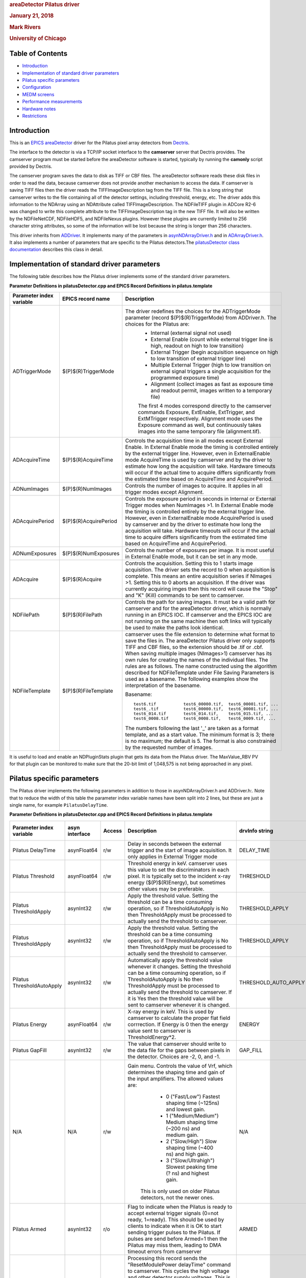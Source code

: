 .. container::

   .. rubric:: areaDetector Pilatus driver
      :name: areadetector-pilatus-driver

   .. rubric:: January 21, 2018
      :name: january-21-2018

   .. rubric:: Mark Rivers
      :name: mark-rivers

   .. rubric:: University of Chicago
      :name: university-of-chicago

Table of Contents
-----------------

-  `Introduction <#Introduction>`__
-  `Implementation of standard driver parameters <#StandardNotes>`__
-  `Pilatus specific parameters <#Driver_parameters>`__
-  `Configuration <#Configuration>`__
-  `MEDM screens <#MEDM_screens>`__
-  `Performance measurements <#Performance_measurements>`__
-  `Hardware notes <#Hardware_notes>`__
-  `Restrictions <#Restrictions>`__

.. _Introduction:

Introduction
------------

This is an `EPICS <http://www.aps.anl.gov/epics>`__
`areaDetector <areaDetector.html>`__ driver for the Pilatus pixel array
detectors from `Dectris <http://www.dectris.com>`__.

The interface to the detector is via a TCP/IP socket interface to the
**camserver** server that Dectris provides. The camserver program must
be started before the areaDetector software is started, typically by
running the **camonly** script provided by Dectris.

The camserver program saves the data to disk as TIFF or CBF files. The
areaDetector software reads these disk files in order to read the data,
because camserver does not provide another mechanism to access the data.
If camserver is saving TIFF files then the driver reads the
TIFFImageDescription tag from the TIFF file. This is a long string that
camserver writes to the file containing all of the detector settings,
including threshold, energy, etc. The driver adds this information to
the NDArray using an NDAttribute called TIFFImageDescription. The
NDFileTIFF plugin in ADCore R2-6 was changed to write this complete
attribute to the TIFFImageDescription tag in the new TIFF file. It will
also be written by the NDFileNetCDF, NDFileHDF5, and NDFileNexus
plugins. However these plugins are currently limited to 256 character
string attributes, so some of the information will be lost because the
string is longer than 256 characters.

This driver inherits from `ADDriver <areaDetectorDoc.html#ADDriver>`__.
It implements many of the parameters in
`asynNDArrayDriver.h <areaDetectorDoxygenHTML/asyn_n_d_array_driver_8h.html>`__
and in
`ADArrayDriver.h <areaDetectorDoxygenHTML/_a_d_driver_8h.html>`__. It
also implements a number of parameters that are specific to the Pilatus
detectors.The `pilatusDetector class
documentation <areaDetectorDoxygenHTML/classpilatus_detector.html>`__
describes this class in detail.

.. _StandardNotes:

Implementation of standard driver parameters
--------------------------------------------

The following table describes how the Pilatus driver implements some of
the standard driver parameters.

**Parameter Definitions in pilatusDetector.cpp and EPICS Record
Definitions in pilatus.template**

.. list-table::
   :widths: 25 25 180
   :header-rows: 1

   * - Parameter index variable
     - EPICS record name
     - Description
   * - ADTriggerMode
     - $(P)$(R)TriggerMode
     - The driver redefines the choices for the ADTriggerMode parameter (record $(P)$(R)TriggerMode) from ADDriver.h. The choices for the Pilatus are:
         - Internal (external signal not used)
         - External Enable (count while external trigger line is high, readout on high to low transition)
         - External Trigger (begin acquisition sequence on high to low transition of external trigger line)
         - Multiple External Trigger (high to low transition on external signal triggers a single acquisition for the programmed exposure time)
         - Alignment (collect images as fast as exposure time and readout permit, images written to a temporary file)

         The first 4 modes correspond directly to the camserver commands Exposure, ExtEnable, ExtTrigger, and ExtMTrigger respectively. Alignment mode uses the Exposure command as well, but continuously takes images into the same temporary file (alignment.tif).
   * - ADAcquireTime
     -  $(P)$(R)AcquireTime
     - Controls the acquisition time in all modes except External Enable. In External Enable mode the timing is controlled entirely by the external trigger line. However, even in ExternalEnable mode AcquireTime is used by camserver and by the driver to estimate how long the acquisition will take. Hardware timeouts will occur if the actual time to acquire differs significantly from the estimated time based on AcquireTime and AcquirePeriod.
   * - ADNumImages
     - $(P)$(R)NumImages
     - Controls the number of images to acquire. It applies in all trigger modes except Alignment.
   * -  ADAcquirePeriod
     - $(P)$(R)AcquirePeriod
     - Controls the exposure period in seconds in Internal or External Trigger modes when NumImages >1. In External Enable mode the timing is controlled entirely by the external trigger line. However, even in ExternalEnable mode AcquirePeriod is used by camserver and by the driver to estimate how long the acquisition will take. Hardware timeouts will occur if the actual time to acquire differs significantly from the estimated time based on AcquireTime and AcquirePeriod.
   * -  ADNumExposures
     - $(P)$(R)NumExposures
     - Controls the number of exposures per image. It is most useful in External Enable mode, but it can be set in any mode.
   * -  ADAcquire
     - $(P)$(R)Acquire
     - Controls the acquisition. Setting this to 1 starts image acquisition. The driver sets the record to 0 when acquisition is complete. This means an entire acquisition series if NImages >1. Setting this to 0 aborts an acquisition. If the driver was currently acquiring imges then this record will cause the "Stop" and "K" (Kill) commands to be sent to camserver.
   * -  NDFilePath
     - $(P)$(R)FilePath
     - Controls the path for saving images. It must be a valid path for camserver and for the areaDetector driver, which is normally running in an EPICS IOC. If camserver and the EPICS IOC are not running on the same machine then soft links will typically be used to make the paths look identical.
   * -  NDFileTemplate
     - $(P)$(R)FileTemplate
     - camserver uses the file extension to determine what format to save the files in. The areaDetector Pilatus driver only supports TIFF and CBF files, so the extension should be .tif or .cbf. When saving multiple images (NImages>1) camserver has its own rules for creating the names of the individual files. The rules are as follows. The name constructed using the algorithm described for NDFileTemplate under File Saving Parameters is used as a basename. The following examples show the interpretation of the basename.

       Basename::

         test6.tif           test6_00000.tif,  test6_00001.tif, ...
         test6_.tif          test6_00000.tif,  test6_00001.tif, ...
         test6_014.tif       test6_014.tif,    test6_015.tif, ...
         test6_0008.tif      test6_0008.tif,   test6_0009.tif, ...

       The numbers following the last '_' are taken as a format template, and as a start value. The minimum format is 3; there is no maximum; the default is 5. The format is also constrained by the requested number of images.


It is useful to load and enable an NDPluginStats plugin that gets its
data from the Pilatus driver. The MaxValue_RBV PV for that plugin can be
monitored to make sure that the 20-bit limit of 1,048,575 is not being
approached in any pixel.

.. _Driver_parameters:

Pilatus specific parameters
---------------------------

The Pilatus driver implements the following parameters in addition to
those in asynNDArrayDriver.h and ADDriver.h:. Note that to reduce the
width of this table the parameter index variable names have been split
into 2 lines, but these are just a single name, for example
``PilatusDelayTime``.

**Parameter Definitions in pilatusDetector.cpp and EPICS Record Definitions in pilatus.template**

.. list-table::
   :widths: 25 25 25 100 40 50 20
   :header-rows: 1


   * - Parameter index variable
     - asyn interface
     - Access
     - Description
     - drvInfo string
     - EPICS record name
     - EPICS record type
   * - Pilatus DelayTime
     - asynFloat64
     - r/w
     - Delay in seconds between the external trigger and the start of image acquisition. It only applies in External Trigger mode
     - DELAY_TIME
     - $(P)$(R)DelayTime
     - ao
   * - Pilatus Threshold
     - asynFloat64
     - r/w
     - Threshold energy in keV. camserver uses this value to set the discriminators in each pixel. It is typically set to the incident x-ray energy ($(P)$(R)Energy), but sometimes other values may be preferable.
     - THRESHOLD
     - $(P)$(R)ThresholdEnergy
       $(P)$(R)ThresholdEnergy_RBV
     - ao
       ai
   * - Pilatus ThresholdApply
     - asynInt32
     - r/w
     - Apply the threshold value. Setting the threshold can be a time consuming operation, so if ThresholdAutoApply is No then ThresholdApply must be processed to actually send the threshold to camserver.
     - THRESHOLD_APPLY
     - $(P)$(R)ThresholdAppply
     - busy
   * - Pilatus ThresholdApply
     - asynInt32
     - r/w
     - Apply the threshold value. Setting the threshold can be a time consuming operation, so if ThresholdAutoApply is No then ThresholdApply must be processed to actually send the threshold to camserver.
     - THRESHOLD_APPLY
     - $(P)$(R)ThresholdApply
     - busy
   * - Pilatus ThresholdAutoApply
     - asynInt32
     - r/w
     - Automatically apply the threshold value whenever it changes. Setting the threshold can be a time consuming operation, so if ThresholdAutoApply is No then ThresholdApply must be processed to actually send the threshold to camserver. If it is Yes then the threshold value will be sent to camserver whenever it is changed.
     - THRESHOLD_AUTO_APPLY
     - $(P)$(R)ThresholdAutoApply
       $(P)$(R)ThresholdAutoApply_RBV
     - bo
       bi
   * - Pilatus Energy
     - asynFloat64
     - r/w
     - X-ray energy in keV. This is used by camserver to calculate the proper flat field corrrection. If Energy is 0 then the energy value sent to camserver is ThresholdEnergy*2.
     - ENERGY
     - $(P)$(R)Energy
       $(P)$(R)Energy_RBV
     - ao
       ai
   * - Pilatus GapFill
     - asynInt32
     - r/w
     - The value that camserver should write to the data file for the gaps between pixels in the detector. Choices are -2, 0, and -1.
     - GAP_FILL
     - $(P)$(R)GapFill
       $(P)$(R)GapFill_RBV
     - mbbo
       mbbi
   * - N/A
     - N/A
     - r/w
     - Gain menu. Controls the value of Vrf, which determines the shaping time and gain of the input amplifiers. The allowed values are:
         -  0 ("Fast/Low") Fastest shaping time (~125ns) and lowest gain.
         -  1 ("Medium/Medium") Medium shaping time (~200 ns) and medium gain.
         -  2 ("Slow/High") Slow shaping time (~400 ns) and high gain.
         -  3 ("Slow/Ultrahigh") Slowest peaking time (? ns) and highest gain.

        This is only used on older Pilatus detectors, not the newer ones.
     - N/A
     - $(P)$(R)GainMenu
     - mbbo
   * - Pilatus Armed
     - asynInt32
     - r/o
     - Flag to indicate when the Pilatus is ready to accept external trigger signals (0=not ready, 1=ready). This should be used by clients to indicate when it is OK to start sending trigger pulses to the Pilatus. If pulses are send before Armed=1 then the Pilatus may miss them, leading to DMA timeout errors from camserver
     - ARMED
     - $(P)$(R)Armed
     - bi
   * - Pilatus ResetPower
     - asynInt32
     - r/w
     - Processing this record sends the "ResetModulePower delayTime" command to camserver. This cycles the high voltage and other detector supply voltages. This is particularly useful with the CdTe detectors when they have been exposed to a very strong signal. Cycling the power can erase the memory effects of oversaturation. The delayTime controls the amount of time to wait after turning off the power before turning it back on again. It is set by the ResetPowerTime record.
     - RESET_POWER
     - $(P)$(R)ResetPower
     - bo
   * - Pilatus ResetPowerTime
     - asynInt32
     - r/w
     - This record controls the number of seconds to wait after turning off the power before turning it back on again when the ResetPower record is processed.
     - RESET_POWER_TIME
     - $(P)$(R)ResetPower
       $(P)$(R)ResetPower_RBV
     - bo
       bi
   * - PilatusImage FileTmot
     - asynFloat64
     - r/w
     - Timeout in seconds when reading a TIFF or CBF file. It should be set to several seconds, because there can be delays for various reasons. One reason is that there is sometimes a delay between when an External Enable acquisition is started and when the first external pulse occurs. Another is that it can take some time for camserver processes to finish writing the files.
     - IMAGE_FILE_TMOT
     - $(P)$(R)ImageFileTmot
     - ao
   * - Pilatus BadPixelFile
     - asynOctet
     - r/w
     - Name of a file to be used to replace bad pixels. If this record does not point to a valid bad pixel file then no bad pixel mapping is performed. The bad pixel map is used before making the NDArray callbacks. It does not modify the data in the files that camserver writes. This is a simple ASCII file with the following format:
       ::

         badX1,badY1 replacementX1,replacementY1
         badX2,badY2 replacementX2,replacementY2
         ...

       The X and Y coordinates range from 0 to NXPixels-1 and NYPixels-1. Up to 100 bad pixels can be defined. The bad pixel mapping simply replaces the bad pixels with another pixel's value. It does not do any averaging. It is felt that this is sufficient for the purpose for which this driver was written, namely fast on-line viewing of ROIs and image data. More sophisticated algorithms can be used for offline analysis of the image files themselves. The following is an example bad pixel file for a GSECARS detector:
       ::

         263,3   262,3
         264,3   266,3
         263,3   266,3
         300,85  299,85
         300,86  299,86
         471,129 472,129

     - BAD_PIXEL_FILE
     - $(P)$(R)BadPixelFile
     - waveform
   * - Pilatus NumBadPixels
     - asynInt32
     - r/o
     - The number of bad pixels defined in the bad pixel file. Useful for seeing if the bad pixel file was read correctly.
     - NUM_BAD_PIXELS
     - $(P)$(R)NumBadPixels
     - longin
   * - Pilatus FlatFieldFile
     - asynOctet
     - r/w
     - Name of a file to be used to correct for the flat field. If this record does not point to a valid flat field file then no flat field correction is performed. The flat field file is simply a TIFF or CBF file collected by the Pilatus that is used to correct for spatial non-uniformity in the response of the detector. It should be collected with a spatially uniform intensity on the detector at roughly the same energy as the measurements being corrected. When the flat field file is read, the average pixel value (averageFlatField) is computed using all pixels with intensities > PilatusMinFlatField. All pixels with intensity <PilatusMinFlatField in the flat field are replaced with averageFlatField. When images are collected before the NDArray callbacks are performed the following per-pixel correction is applied:
       ::

         ImageData[i] =
         (averageFlatField *
         ImageData[i])/flatField[i];

     - FLAT_FIELD_FILE
     - $(P)$(R)FlatFieldFile
     - waveform
   * - Pilatus MinFlatField
     - asynInt32
     - r/w
     - The mimimum valid intensity in the flat field. This value must be set > 0 to prevent divide by 0 errors. If the flat field was collected with some pixels having very low intensity then this value can be used to replace those pixels with the average response.
     - MIN_FLAT_FIELD
     - $(P)$(R)MinFlatField
     - longout
   * - Pilatus FlatFieldValid
     - asynInt32
     - r/o
     - This record indicates if a valid flat field file has been read. 0=No, 1=Yes.
     - FLAT_FIELD_VALID
     - $(P)$(R)FlatFieldValid
     - bi
   * - Pilatus Wavelength
     - asynFloat64
     - r/w
     - MX wavelength to write to CBF and TIFF image header.
     - WAVELENGTH
     - $(P)$(R)Wavelength
     - ao
   * - Pilatus EnergyLow
     - asynFloat64
     - r/w
     - MX energy range low value to write to CBF and TIFF image header.
     - ENERGY_LOW
     - $(P)$(R)EnergyLow
     - ao
   * - Pilatus EnergyHigh
     - asynFloat64
     - r/w
     - MX energy range high value to write to CBF and TIFF image header.
     - ENERGY_HIGH
     - $(P)$(R)EnergyHigh
     - ao
   * - Pilatus DetDist
     - asynFloat64
     - r/w
     - MX detector distance to write to CBF and TIFF image header.
     - DET_DIST
     - $(P)$(R)DetDist
     - ao
   * - Pilatus DetVOffset
     - asynFloat64
     - r/w
     - MX detector vertical offset to write to CBF and TIFF image header.
     - DET_VOFFSET
     - $(P)$(R)DetVOffset
     - ao
   * - Pilatus BeamX
     - asynFloat64
     - r/w
     - MX beam X to write to CBF and TIFF image header.
     - BEAM_X
     - $(P)$(R)BeamX
     - ao
   * - Pilatus BeamY
     - asynFloat64
     - r/w
     - MX beam Y to write to CBF and TIFF image header.
     - BEAM_Y
     - $(P)$(R)BeamY
     - ao
   * - Pilatus Flux
     - asynFloat64
     - r/w
     - MX flux to write to CBF and TIFF image header.
     - FLUX
     - $(P)$(R)Flux
     - ao
   * - Pilatus FilterTransm
     - asynFloat64
     - r/w
     - MX filter transmission to write to CBF and TIFF image header.
     - FILTER_TRANSM
     - $(P)$(R)FilterTransm
     - ao
   * - Pilatus StartAngle
     - asynFloat64
     - r/w
     - MX start angle to write to CBF and TIFF image header. When saving multiple images (ADNumImages>1) camserver will automatically increment the field in the image header by PilatusAngleIncr for each image.
     - START_ANGLE
     - $(P)$(R)StartAngle
     - ao
   * - Pilatus AngleIncr
     - asynFloat64
     - r/w
     - MX angle increment to write to CBF and TIFF image header. When saving multiple images (ADNumImages>1) camserver will automatically increment the field corresponding to PilatusStartAngle in the image header by this value for each image.
     - ANGLE_INCR
     - $(P)$(R)AngleIncr
     - ao
   * - Pilatus Det2theta
     - asynFloat64
     - r/w
     - MX detector 2theta to write to CBF and TIFF image header.
     - DET_2THETA
     - $(P)$(R)Det2theta
     - ao
   * - Pilatus Polarization
     - asynFloat64
     - r/w
     - MX polarization to write to CBF and TIFF image header.
     - POLARIZATION
     - $(P)$(R)Polarization
     - ao
   * - Pilatus Alpha
     - asynFloat64
     - r/w
     - MX alpha to write to CBF and TIFF image header.
     - ALPHA
     - $(P)$(R)Alpha
     - ao
   * - Pilatus Kappa
     - asynFloat64
     - r/w
     - MX kappa to write to CBF and TIFF image header.
     - KAPPA
     - $(P)$(R)Kappa
     - ao
   * - Pilatus Phi
     - asynFloat64
     - r/w
     - MX phi to write to CBF and TIFF image header.
     - PHI
     - $(P)$(R)Phi
     - ao
   * - Pilatus PhiIncr
     - asynFloat64
     - r/w
     - MX phi increment to write to CBF and TIFF image header
     - PHI_INCR
     - $(P)$(R)PhiIncr
     - ao
   * - Pilatus Chi
     - asynFloat64
     - r/w
     - MX chi to write to CBF and TIFF image header.
     - CHI
     - $(P)$(R)Chi
     - ao
   * - Pilatus ChiIncr
     - asynFloat64
     - r/w
     - MX chi increment to write to CBF and TIFF image header
     - CHI_INCR
     - $(P)$(R)ChiIncr
     - ao
   * - Pilatus Omega
     - asynFloat64
     - r/w
     - MX omega to write to CBF and TIFF image header.
     - OMEGA
     - $(P)$(R)Omega
     - ao
   * - Pilatus OmegaIncr
     - asynFloat64
     - r/w
     - MX omega increment to write to CBF and TIFF image header
     - OMEGA_INCR
     - $(P)$(R)OmegaIncr
     - ao
   * - Pilatus OscillAxis
     - asynOctet
     - r/w
     - MX oscillation axis text, up to 18 characters in length, to write to CBF and TIFF image header.
     - OSCILL_AXIS
     - $(P)$(R)OscillAxis
     - stringout
   * - Pilatus NumOscill
     - asynInt32
     - r/w
     - MX number of oscillations to write to CBF and TIFF image header.
     - NUM_OSCILL
     - $(P)$(R)NumOscill
     - longout
   * - Pilatus CbfTemplateFile
     - asynOctet
     - r/w
     - Template file to be used to obtain all of the MX parameters above. Set the name of this file to "0" to disable the template file.
     - CBFTEMPLATEFILE
     - $(P)$(R)CbfTemplateFile
     - waveform
   * - Pilatus HeaderString
     - asynOctet
     - r/w
     - Header string to write in the COMMENT field of the CBF file.
     - HEADERSTRING
     - $(P)$(R)HeaderString
     - waveform
   * - Pilatus PixelCutoff
     - asynInt32
     - r/o
     - Maximum possible count rate per pixel.
     - PIXEL_CUTOFF
     - $(P)$(R)PixelCutOff_RBV
     - ai
   * - Pilatus ThTemp0
     - asynFloat64
     - r/o
     - Temperature readout 0.
     - TH_TEMP_0
     - $(P)$(R)Temp0_RBV
     - ai
   * - Pilatus ThTemp1
     - asynFloat64
     - r/o
     - Temperature readout 1.
     - TH_TEMP_1
     - $(P)$(R)Temp1_RBV
     - ai
   * - Pilatus ThTemp2
     - asynFloat64
     - r/o
     - Temperature readout 2.
     - TH_TEMP_2
     - $(P)$(R)Temp2_RBV
     - ai
   * -  Pilatus ThHumid0
     - asynFloat64
     - r/o
     - Humidity readout 0.
     - TH_HUMID_0
     - $(P)$(R)Humid0_RBV
     - ai
   * - Pilatus ThHumid1
     - asynFloat64
     - r/o
     - Humidity readout 1.
     - TH_HUMID_1
     - $(P)$(R)Humid1_RBV
     - ai
   * - Pilatus ThHumid2
     - asynFloat64
     - r/o
     - Humidity readout 2.
     - TH_HUMID_2
     - $(P)$(R)Humid2_RBV
     - ai
   * - Pilatus TvxVersion
     - asynOctet
     - r/o
     - Version of TVX and camserver. This record is redundant with the SDKVersion_RBV record added in ADCore R2-6, which should be used instead.
     - TVXVERSION
     - $(P)$(R)TVXVersion_RBV
     - stringin
   * - N/A
     - N/A
     - N/A
     - asyn record to control debugging communication with camserver. Setting the CNCT field in this record to ``Disconnect`` causes the drvAsynIPPort server to disconnect from camserver. This can be used to allow another program, such as TVX, to temporarily take control of camserver, without restarting the EPICS IOC. Set CNCT to ``Connect`` to reconnect the IOC to camserver, or simply process any record which communicates with camserver, because the driver will automatically reconnect.
     - N/A
     - $(P)$(R)CamserverAsyn
     - asyn

.. _Configuration:

Configuration
-------------

The pilatusDetector driver is created with the pilatusDetectorConfig
command, either from C/C++ or from the EPICS IOC shell.

::

   int pilatusDetectorConfig(const char *portName, const char *camserverPort,
                             int maxSizeX, int maxSizeY,
                             int maxBuffers, size_t maxMemory,
                             int priority, int stackSize)


For details on the meaning of the parameters to this function refer to
the detailed documentation on the pilatusDetectorConfig function in the
`pilatusDetector.cpp
documentation <areaDetectorDoxygenHTML/pilatus_detector_8cpp.html>`__
and in the documentation for the constructor for the `pilatusDetector
class <areaDetectorDoxygenHTML/classpilatus_detector.html>`__.

There an example IOC boot directory and startup script
(`iocBoot/iocPilatus/st.cmd) <pilatus_st_cmd.html>`__ provided with
areaDetector.

.. _MEDM_screens:

MEDM screens
------------

The following show the MEDM screens that are used to control the Pilatus
detector. Note that the general purpose screen ADBase.adl can be used,
but it exposes many controls that are not applicable to the Pilatus.

``pilatusDetector.adl`` is the main screen used to control the Pilatus
driver.

.. container::

   .. rubric:: pilatusDetector.adl
      :name: pilatusdetector.adl

   |pilatusDetector.png|

``pilatusAncillary.adl`` is the screen used to control define the
metadata that will be written to the Pilatus data file.

.. container::

   .. rubric:: pilatusAncillary.adl
      :name: pilatusancillary.adl

   |pilatusAncillary.png|

``NDROI4.adl`` is used to define the ROIs. In this example there are 3
valid ROIs defined. ROI 1 is the entire detector, ROI 2 is a 300x50
rectangle starting at [100,60], and ROI 3 is a 50x30 rectangle starting
at [220,70].

.. container::

   .. rubric:: NDROI4.adl
      :name: ndroi4.adl

   |pilatusROI4.png|

``NDStats5.adl`` is used to display the statistics in the ROIs defined
above.

.. container::

   .. rubric:: NDStats5.adl
      :name: ndstats5.adl

   |pilatusStats5.png|

``mca.adl or mca_small.adl`` can be used to plot the net or total counts
in an ROI when NImages>1. In this example the plot is the net counts in
ROI 1 as the diffractometer chi was scanned +- 1 degree with 1000 points
at .02 seconds/point. This was done with the SPEC command

::

   lup chi -1 1 1000 .02

using trajectory scanning on a Newport kappa diffractometer. This was a
compound motor scan with the Newport XPS putting out pulses every .02
seconds. These pulses triggered the Pilatus in External Enable mode. The
Pilatus driver read each TIFF file as it was created and updated this
plot every 0.2 seconds. The total time to collect this scan with 1000
images was 20.8 seconds.

.. container::

   .. rubric:: mca_small.adl
      :name: mca_small.adl

   |pilatusMCA.png|

``scan_more.adl`` is used to define a scan. In this example the sscan
record is set up to scan the ThresholdEnergy PV and to collect the total
counts in ROI2, which was defined to include the entire detector.

.. container::

   .. rubric:: scan_more.adl
      :name: scan_more.adl

   |pilatusThresholdScanSetup.png|

``scanDetPlot.adl`` is used to plot the results of a scan after it is
complete. In this example the total counts in ROI 1 are plotted as a
function of the ThresholdEnergy as it was scanned from 3000 to 10000 eV
in 250 eV steps. The source was Fe55, and the cut-off is at 6 keV, as
expected for the Mn Ka and Mn Kb x-rays that this source produces.

.. container::

   .. rubric:: scanDetPlot.adl
      :name: scandetplot.adl

   |pilatusThresholdScanPlot.png|

``asynRecord.adl`` is used to control the debugging information printed
by the asyn TCP/IP driver for camserver (asynTraceIODriver).

.. container::

   .. rubric:: asynRecord.adl
      :name: asynrecord.adl

   |pilatusAsyn.png|

``asynOctet.adl`` can be used to send any command to camserver and
display the response. It can be loaded from the More menu in
asynRecord.adl above.

.. container::

   .. rubric:: asynOctet.adl
      :name: asynoctet.adl

   |pilatusAsynOctet.png|

.. _SPEC_interface:

SPEC interface
--------------

At the GSECARS beamlines (13-ID-C and 13-BM-C) at the APS we use SPEC to
control our Newport diffractometers. We have added and modified SPEC
macros to use the pilatusDetector areaDetector driver to treat the
Pilatus detector as a SPEC counter. This works in both traditional
step-scanning mode, as well as in `trajectory
scanning <https://cars.uchicago.edu/software/epics/trajectoryScan.html>`__
mode. Here are some snippets from the SPEC macros for the Pilatus. We
can supply the source files on request.

::

     # need some more globals (kludge)
   global    PILATUS_ROI_PV
   global    PILATUS_ROI_ARRAY_PV
   global    PILATUS_ROI_ARRAY_START_PV
   global    PILATUS_ROI_ARRAY_NUSE_PV
   global    PILATUS_ROI_ARRAY_ACQ_PV
   global    PILATUS_IMGPATH_PV
   global    PILATUS_FNAME_PV
   global    PILATUS_FILENUMBER_PV
   global    PILATUS_FILEFORMAT_PV
   global    PILATUS_EXPSRTM_PV
   global    PILATUS_NFRAME_PV
   global    PILATUS_EXPPRD_PV
   global    PILATUS_NEXPFRM_PV
   global    PILATUS_ACQ_PV
   global    PILATUS_ARMED_PV
   global    PILATUS_ABORT_PV
   global    PILATUS_ACQMODE_PV
   global    PILATUS_READOUT_TIME

   global    PILATUS_ROI_0_MinX_PV
   global    PILATUS_ROI_0_SizeX_PV
   global    PILATUS_ROI_0_MinY_PV
   global    PILATUS_ROI_0_SizeY_PV


   ###############################################################
   def _setup_img '{
   ...
        # PILATUS_PREFIX detector name i.e. (GSE-PILATUS1:)
        if ( PILATUS_PREFIX == "") PILATUS_PREFIX = "GSE-PILATUS1:"
        PILATUS_PREFIX = getsval("Enter PILATUS detector name i.e. GSE-PILATUS1:",PILATUS_PREFIX)

        # PILATUS_DET_PREFIX is the pv used by areaDetector to identify a specific detector.
        # When only one detector is used it is usally (cam1:)
        if ( PILATUS_DET_PREFIX == "") PILATUS_DET_PREFIX = "cam1:"
        PILATUS_DET_PREFIX = getsval("Enter PILATUS specific detector name i.e. cam1:",PILATUS_DET_PREFIX)

        # PILATUS_ROI_PREFIX is the pv used by areaDetector to identify a specific a ROI plugin.
        # When only one ROI plugin is used it is usally (ROI1:)
        if ( PILATUS_ROI_PREFIX == "") PILATUS_DET_PREFIX = "ROI1:"
        PILATUS_ROI_PREFIX = getsval("Enter PILATUS ROI plugin name i.e. ROI1:",PILATUS_ROI_PREFIX)

        if (PILATUS_MOUNT == "") PILATUS_MOUNT = "cars5/Data"
        PILATUS_MOUNT = getsval("Enter mount point relative to camserver home directory",PILATUS_MOUNT)
        if (PILATUS_SPEC_MOUNT == "") PILATUS_SPEC_MOUNT = "cars5/Data"
        PILATUS_SPEC_MOUNT = getsval("Enter mount point relative to spec home directory",PILATUS_SPEC_MOUNT)
   ...
        PILATUS_ROI_PV             = PILATUS_PREFIX PILATUS_ROI_PREFIX "0:Net_RBV"
        PILATUS_ROI_ARRAY_PV       = PILATUS_PREFIX PILATUS_ROI_PREFIX "0:NetArray"
        PILATUS_ROI_ARRAY_START_PV = PILATUS_PREFIX PILATUS_ROI_PREFIX "0:NetArrayEraseStart"
        PILATUS_ROI_ARRAY_NUSE_PV  = PILATUS_PREFIX PILATUS_ROI_PREFIX "0:NetArray.NUSE"
        PILATUS_ROI_ARRAY_ACQ_PV   = PILATUS_PREFIX PILATUS_ROI_PREFIX "0:NetArray.ACQG"
        PILATUS_IMGPATH_PV         = PILATUS_PREFIX PILATUS_DET_PREFIX "FilePath"
        PILATUS_FNAME_PV           = PILATUS_PREFIX PILATUS_DET_PREFIX "FileName"
        PILATUS_FILENUMBER_PV      = PILATUS_PREFIX PILATUS_DET_PREFIX "FileNumber"
        PILATUS_FILEFORMAT_PV      = PILATUS_PREFIX PILATUS_DET_PREFIX "FileTemplate"
        PILATUS_EXPSRTM_PV         = PILATUS_PREFIX PILATUS_DET_PREFIX "AcquireTime"
        PILATUS_NFRAME_PV          = PILATUS_PREFIX PILATUS_DET_PREFIX "NumImages"
        PILATUS_EXPPRD_PV          = PILATUS_PREFIX PILATUS_DET_PREFIX "AcquirePeriod"
        PILATUS_NEXPFRM_PV         = PILATUS_PREFIX PILATUS_DET_PREFIX "NumExposures"
        PILATUS_ACQ_PV             = PILATUS_PREFIX PILATUS_DET_PREFIX "Acquire"
        PILATUS_ARMED_PV           = PILATUS_PREFIX PILATUS_DET_PREFIX "Armed"
        PILATUS_ABORT_PV           = PILATUS_PREFIX PILATUS_DET_PREFIX "Acquire"
        PILATUS_ACQMODE_PV         = PILATUS_PREFIX PILATUS_DET_PREFIX "TriggerMode"
        PILATUS_THRESHOLD_PV       = PILATUS_PREFIX PILATUS_DET_PREFIX "ThresholdEnergy"
        PILATUS_ROI_0_MinX_PV      = PILATUS_PREFIX PILATUS_ROI_PREFIX "0:MinX"
        PILATUS_ROI_0_SizeX_PV     = PILATUS_PREFIX PILATUS_ROI_PREFIX "0:SizeX"
        PILATUS_ROI_0_MinY_PV      = PILATUS_PREFIX PILATUS_ROI_PREFIX "0:MinY"
        PILATUS_ROI_0_SizeY_PV     = PILATUS_PREFIX PILATUS_ROI_PREFIX "0:SizeY"
        PILATUS_ROI_0_BgdWidth_PV  = PILATUS_PREFIX PILATUS_ROI_PREFIX "0:BgdWidth"
   ...

   def epics_pilatus_count '{
   ...
        # Call macro that creates and set the Pilatus path and filename
        img_full_filename

        # Setup exposure time, collection mode and number of frames
        epics_put(PILATUS_FILENUMBER_PV,NPTS, 1)
        epics_put(PILATUS_NFRAME_PV, 1, 1)
        epics_put(PILATUS_ACQMODE_PV,0, 1)  # Internal trigger
        epics_put(PILATUS_EXPSRTM_PV,cnt_time_val, 1)
        epics_put(PILATUS_NEXPFRM_PV, 1, 1)

   ...
        # hit the triggers
        epics_put(PILATUS_ACQ_PV,1)

        epics_put(sc_cnt_pv,1)

        # wait for scaler and Pilatus AQG to finish
        status     = 1
        sc_done    = FALSE
        img_done   = FALSE
        data_done  = FALSE
        while(status){
            # is the scalar done
           if (epics_get(sc_cnt_pv)=="Done"){
                sc_done = TRUE;
                #p "scaler done"
           }

           # is the pilatus done
           if (epics_get(PILATUS_ACQ_PV) == "Done"){
               img_done = TRUE;
               #p "image collection done"
           }

           if( (sc_done==TRUE) && (img_done==TRUE)) break;
           sleep(0.01)
        }


        # use the get_counts routine to read the scalers
        # note get_counts also calls user_getcounts
        # thats where the rois get read.
        get_counts
   }'


   def user_getcounts '{
   ...
       # using image_count routine
       } else if ( EPICS_COUNT == 4 ) {
           S[iroi] = 0
           S[iroi] = epics_get(PILATUS_ROI_PV)

.. _Performance_measurements:

Performance measurements
------------------------

The following measurements were done to demonstrate the performance that
can be obtained with the areaDetector Pilatus driver.

#. AcquireMode=Internal, NumImages=1000, AcquireTime=.005,
   AcquirePeriod=.01, NumExposures=1. The time to collect this series
   should be exactly 10.0 seconds. The actual time was measured using
   the EPICS camonitor program. It printed the time when acquisition was
   started (Acquire changed to Acquire=1) and when acquisition was
   complete (Acquire changed to Done=0). The time was 10.022 seconds.
   This includes the time for camserver to save all 1000 images to disk
   (366 MB), and for the driver to read each file, correct the bad
   pixels and flat field, compute the ROIs, and post the ROIs to EPICS.
   It also posted all of the images to EPICS. The total additional time
   was less than 0.03 seconds for all 1000 images.
#. AcquireMode=Internal, NImages=1, ExposureTime=.01, NExposures=1. An
   EPICS sscan record was used to collect 1000 points. There were no
   positioner PVs (to eliminate motor overhead). The only detector
   trigger was the Pilatus Acquire PV. The only detector PV was
   ROI1:0:Total_RBV. In this mode camserver is being told to
   individually collect each file. If there were no overhead then time
   to collect this series should be exactly 10.0 seconds. The actual
   time measured using the EPICS camonitor program was 45.514 seconds.
   The overhead is thus 35.514 seconds, or 35 ms per point. In this
   single-frame mode the driver is thus able to collect >20
   images/second. For comparison, another measurement was done using the
   same EPICS sscan record, but using a Joerger VSC16 scaler as the
   detector trigger and detector. The preset time was also .01 seconds.
   The elapsed time for a 1000 point scan was 16.068 seconds, so the
   overhead was 6.068 seconds, or 6 ms per point.
#. AcquireMode=Ext. Enable, NImages=1000, NExposures=1. SPEC was used to
   collect 1000 points using `trajectory
   scanning <https://cars.uchicago.edu/software/epics/trajectoryScan.html>`__
   mode with the Newport XPS motor controller. The following SPEC
   command was used:

   ::

            lup chi -1 1 1000 .02


   This tells SPEC to do a relative scan of the chi axis from -2 degrees
   to +2 degrees with 1000 points at .015 seconds/point. On our kappa
   diffractometer this entails a coordinated motion of the phi, kappa
   and omega axes. The EPICS trajectory scanning software downloads the
   non-linear trajectory that SPEC computes into the XPS controller,
   which executes it. As the motors are moving the XPS outputs
   synchronization pulses at the period of the collection time, .020
   seconds in this case. These pulses are used as the external trigger
   to the Pilatus. The time to execute this scan should be 20.0 seconds.
   The actual time was 20.8 seconds, measured using camonitor on the
   Acquire PV. Again, this includes the time for camserver to save all
   1000 images to disk (366 MB), and for the Pilatus driver to read each
   file, correct the bad pixels and flat field, compute the ROIs, and
   post the ROIs to EPICS. It also posted all of the images to EPICS.
   The total additional time was less than 0.8 seconds for all 1000
   images. As soon as the acquisition was complete SPEC plotted the net
   counts in the first ROI (containing the Bragg peak) as follows:

   .. container::

      .. rubric:: 1000 point SPEC scan with 20 ms per point collected in
         20.8 seconds
         :name: point-spec-scan-with-20-ms-per-point-collected-in-20.8-seconds

      |pilatusSPEC.png|

   For comparison this identical scan was executed in traditional
   step-scanning mode, where the motors stopped at each point in the
   scan. The Pilatus was run in Internal mode with NumImages=1. The
   total time for the scan was 870 seconds (more than 14 minutes),
   compared to 20.8 seconds in trajectory mode. Most of this overhead is
   the settling time for the motors, with only a small fraction due to
   the Pilatus single-exposure mode. The trajectory scanning mode is
   thus more than 50 times faster to execute the identical SPEC scan.

.. _Hardware_notes:

Hardware notes
--------------

Trigger pulses
~~~~~~~~~~~~~~

The Pilatus supports 3 types of external triggering. In External Trigger
mode (the camserver ExtTrigger command) the Pilatus uses the programmed
values of AcquireTime, AcquirePeriod, NImages and NExposures. It waits
for a single external trigger, then waits for Delay seconds and then
collects the entire sequence. It is very similar to Internal mode with
NImages>1, except that it waits for a trigger to begin collecting the
sequence.

In External Enable mode (the camserver ExtEnable command) the Pilatus
uses the external signal to control acquisition. Only NImages and
NExposures are used, AcquireTime and AcquirePeriod are not used. When
the signal is high the detector counts, and on the transition to low it
begins its readout.

In External MultiTrigger Mode (the camserver ExtMTrigger command) the
Pilatus uses the programmed AcquireTime, in addition to NImages and
NExposures. Each external trigger pulse causes the Pilatus to collect
one image at the programmed exposure time. This mode works well with a
trigger source like the Newport motor controllers or the SIS380x
multichannel scaler, that put out a short trigger pulse for each image.
One only needs to take care that the time between external trigger
pulses is at least 4msec longer than the programmed exposure time, to
allow time for the detector to read out before the next trigger pulse
arrives.

When using the External Enable mode, we use an inexpensive analog pulse
generator to convert the trigger pulses from the MM4005 and XPS to a
form suitable for External Enable mode with the Pilatus. This is the
solution we have developed that seems to be reliable:

-  The synchonization pulses from the Newport MM4005 or XPS controller
   are input into the external next pulse (channel advance, control
   signal 1) input of the SIS3801 multiscaler. This is the normal
   configuration used for MCS counting without the Pilatus in trajectory
   scanning mode.
-  The Copy In Progress (CIP) output of the SIS3801 (control signal 5)
   is connected to the Trigger Input of a Tenma TGP110 10 MHz Pulse
   Generator. CIP will output a pulse whenever the SIS3801 does a
   channel advance, either in external mode with the motor controller
   pulse input, or in internal timed channel advance mode. The TGP100
   Pulse Generator is configured as follows:

   -  Trigger Input connected to CIP output of SIS3801.
   -  Triggered mode.
   -  Complement output.
   -  Pulse duration set with knobs to 3msec.
   -  TTL Output connected to the External Input of the Pilatus.

-  With this configuration the SIS3801 CIP output is normally at 5V, and
   outputs a 0V pulse 1 microsecond long. The trailing (rising) edge of
   that pulse triggers the TGP110. The TGP110 TTL output is also
   normally at 5V, and outputs a 0V pulse 3 milliseconds long each time
   the SIS3801 pulses. That output is connected to the Pilatus External
   Input. In External Enable mode when Pilatus External Input is high
   the Pilatus is counting. When the External Input is low the Pilatus
   reads out. The readout time is set via the knobs on the pulse
   generator to be 3 ms, which is close to the minimum time allowed on
   the Pilatus.

The Tenma TGP110 seems to be currently called a Tenma 72-6860, and lists
for about $350 new at `Newark <http://www.newark.com>`__.

Detector Voltage
~~~~~~~~~~~~~~~~

When we were initially testing the Pilatus in the lab, we had many
errors in External Enable mode, where it did not seem to be seeing the
external pulses. camserver would get DMA timeouts, and need to be
restarted. Dectris said these were happening because the cables on our
detector are longer than normal, and the voltage drop from the power
supply to the detector was leading to marginal voltage values. They
suggested shortening the cables or increasing the supply voltage
slightly. When moving the detector to the hutch these problems initially
went away. However, they then recurred, and we fixed the problem by
increasing the power supply voltage from 4.4 to 4.7 volts at the
detector.

Dectris has since informed me that they have increased the power supply
voltage on all new Pilatus systems, so this should no longer be an
issue.

.. _Restrictions:

Restrictions
------------

The following are some current restrictions of the areaDetector Pilatus
driver:

-  Limited to TIFF or CBF file format. camserver can save files in other
   formats, but the driver can currently only read TIFF and CBF files.
   It uses the standard libtiff library to read the TIFF files, so it
   should work on big or little endian machines, and should work with
   uncompressed or compressed files. It has only been tested with
   uncompressed files on a little-endian machine. It uses the CBFlib
   library to read the CBF files.
-  The EPICS IOC should be run on the same computer as camserver. This
   is not strictly necessary, and places a small additional load on the
   CPU and network on that computer. However, we have found that TIFF
   files are available to be read within 10ms after camserver says they
   have been written if the IOC is running on the same machine as
   camserver. This is true even if the files are being saved on a remote
   NFS or SMB file system. On the other hand, if the IOC and camserver
   are running on separate machines, then the filesystem can wait up to
   1 second after camserver says the TIFF file has been written before
   the IOC can read it. This is true even if the files are being written
   to the computer that the IOC is running on! This 1 second delay is
   often unacceptable for fast single-exposure scans, i.e. with
   NImages=1.
-  The Pilatus driver keeps retrying to read each image file until the
   modification date of the image file is *after* the time that the
   acquisition was started. If it did not do this check then it could be
   reading and displaying old files that happen to have the same name as
   the current files being collected. This check requires that the
   computer that is running the soft IOC must have its clock well
   synchronized with the clock on the computer on which the files are
   being written (i.e. the computer generating the file modification
   time). If the clocks are not synchronized then the files may appear
   to be stale when they are not, and the driver will time out. The
   driver actually tolerates up to 10 second clock skew betweeen the
   computers but any more than this may lead to problems.
-  Setting Acquire to 0 does not always stop acquisition immediately
   because camserver does not reliably implement the "K" command to stop
   an exposure sequence. In particular with NumImages>1 camserver seems
   to often ignore the K command completely, even with exposure
   times/periods as long as 10 seconds. With NumImages=1 it does kill
   the exposure after a few seconds.
-  The following items are hardcoded in the driver. They can be changed
   by compiling if necessary.

   -  MAX_MESSAGE_SIZE=256 The maximum size of message to/from
      camserver.
   -  MAX_FILENAME_LEN=256 The maximum size of a complete file name
      including path and extension.
   -  FILE_READ_DELAY=.01 seconds. The time between polling to see if
      the image file exists or if it is the expected size.
   -  MAX_BAD_PIXELS=100 The maximum number of bad pixels.

.. |pilatusDetector.png| image:: pilatusDetector.png
.. |pilatusAncillary.png| image:: pilatusAncillary.png
.. |pilatusROI4.png| image:: pilatusROI4.png
.. |pilatusStats5.png| image:: pilatusStats5.png
.. |pilatusMCA.png| image:: pilatusMCA.png
.. |pilatusThresholdScanSetup.png| image:: pilatusThresholdScanSetup.png
.. |pilatusThresholdScanPlot.png| image:: pilatusThresholdScanPlot.png
.. |pilatusAsyn.png| image:: pilatusAsyn.png
.. |pilatusAsynOctet.png| image:: pilatusAsynOctet.png
.. |pilatusSPEC.png| image:: pilatusSPEC.png
